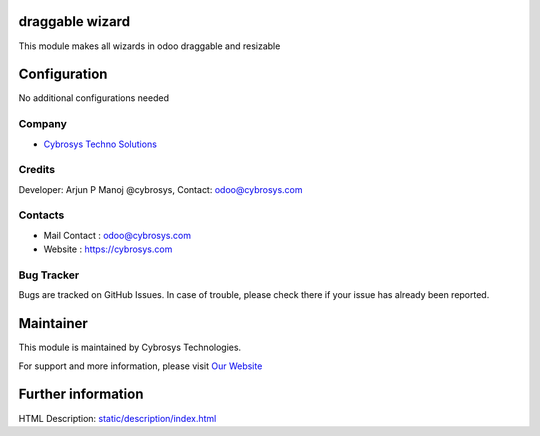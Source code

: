 
draggable wizard
=======================
This module makes all wizards in odoo draggable and resizable

Configuration
=============
No additional configurations needed

Company
-------
* `Cybrosys Techno Solutions <https://cybrosys.com/>`__

Credits
-------
Developer: Arjun P Manoj @cybrosys, Contact: odoo@cybrosys.com

Contacts
--------
* Mail Contact : odoo@cybrosys.com
* Website : https://cybrosys.com

Bug Tracker
-----------
Bugs are tracked on GitHub Issues. In case of trouble, please check there if your issue has already been reported.

Maintainer
==========
.. image:: https://cybrosys.com/images/logo.png
   :target: https://cybrosys.com

This module is maintained by Cybrosys Technologies.

For support and more information, please visit `Our Website <https://cybrosys.com/>`__

Further information
===================
HTML Description: `<static/description/index.html>`__